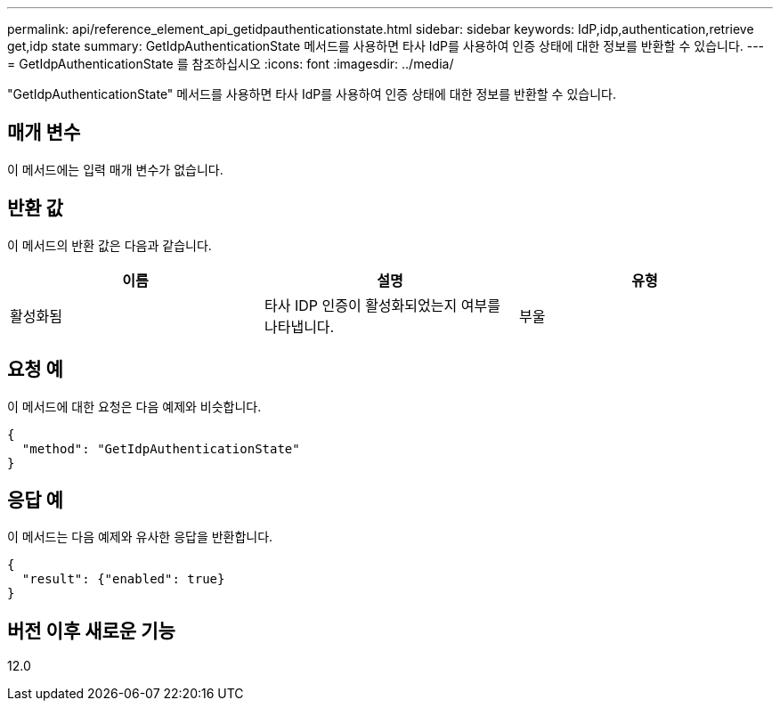 ---
permalink: api/reference_element_api_getidpauthenticationstate.html 
sidebar: sidebar 
keywords: IdP,idp,authentication,retrieve get,idp state 
summary: GetIdpAuthenticationState 메서드를 사용하면 타사 IdP를 사용하여 인증 상태에 대한 정보를 반환할 수 있습니다. 
---
= GetIdpAuthenticationState 를 참조하십시오
:icons: font
:imagesdir: ../media/


[role="lead"]
"GetIdpAuthenticationState" 메서드를 사용하면 타사 IdP를 사용하여 인증 상태에 대한 정보를 반환할 수 있습니다.



== 매개 변수

이 메서드에는 입력 매개 변수가 없습니다.



== 반환 값

이 메서드의 반환 값은 다음과 같습니다.

|===
| 이름 | 설명 | 유형 


 a| 
활성화됨
 a| 
타사 IDP 인증이 활성화되었는지 여부를 나타냅니다.
 a| 
부울

|===


== 요청 예

이 메서드에 대한 요청은 다음 예제와 비슷합니다.

[listing]
----
{
  "method": "GetIdpAuthenticationState"
}
----


== 응답 예

이 메서드는 다음 예제와 유사한 응답을 반환합니다.

[listing]
----
{
  "result": {"enabled": true}
}
----


== 버전 이후 새로운 기능

12.0
